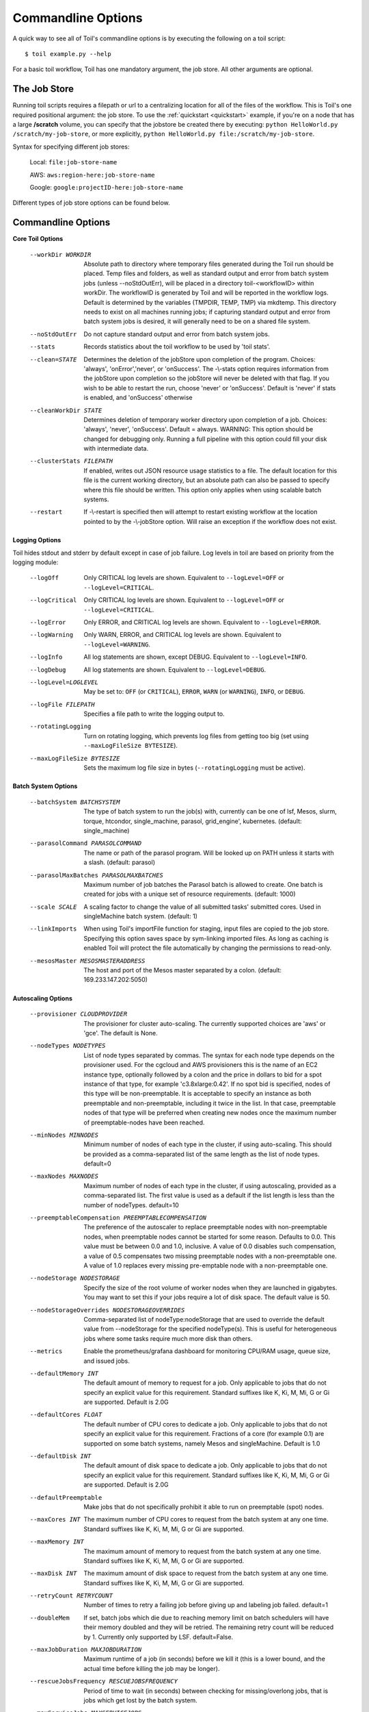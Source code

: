 .. _commandRef:

.. _workflowOptions:

Commandline Options
===================

A quick way to see all of Toil's commandline options is by executing the following on a toil script::

    $ toil example.py --help

For a basic toil workflow, Toil has one mandatory argument, the job store.  All other arguments are optional.

The Job Store
-------------

Running toil scripts requires a filepath or url to a centralizing location for all of the files of the workflow.
This is Toil's one required positional argument: the job store.  To use the :ref:`quickstart <quickstart>` example,
if you're on a node that has a large **/scratch** volume, you can specify that the jobstore be created there by
executing: ``python HelloWorld.py /scratch/my-job-store``, or more explicitly,
``python HelloWorld.py file:/scratch/my-job-store``.

Syntax for specifying different job stores:

    Local: ``file:job-store-name``

    AWS: ``aws:region-here:job-store-name``

    Google: ``google:projectID-here:job-store-name``

Different types of job store options can be found below.

.. _optionsRef:

Commandline Options
-------------------

**Core Toil Options**

  --workDir WORKDIR     Absolute path to directory where temporary files
                        generated during the Toil run should be placed. Temp
                        files and folders, as well as standard output and error
                        from batch system jobs (unless --noStdOutErr), will be
                        placed in a directory toil-<workflowID> within workDir.
                        The workflowID is generated by Toil and will be reported
                        in the workflow logs. Default is determined by the variables
                        (TMPDIR, TEMP, TMP) via mkdtemp. This directory needs to
                        exist on all machines running jobs; if capturing standard
                        output and error from batch system jobs is desired, it will
                        generally need to be on a shared file system.
  --noStdOutErr         Do not capture standard output and error from batch system jobs.
  --stats               Records statistics about the toil workflow to be used
                        by 'toil stats'.
  --clean=STATE
                        Determines the deletion of the jobStore upon
                        completion of the program. Choices: 'always',
                        'onError','never', or 'onSuccess'. The -\\-stats option
                        requires information from the jobStore upon completion
                        so the jobStore will never be deleted with that flag.
                        If you wish to be able to restart the run, choose
                        'never' or 'onSuccess'. Default is 'never' if stats is
                        enabled, and 'onSuccess' otherwise
  --cleanWorkDir STATE
                        Determines deletion of temporary worker directory upon
                        completion of a job. Choices: 'always', 'never',
                        'onSuccess'. Default = always. WARNING: This option
                        should be changed for debugging only. Running a full
                        pipeline with this option could fill your disk with
                        intermediate data.
  --clusterStats FILEPATH
                        If enabled, writes out JSON resource usage statistics
                        to a file. The default location for this file is the
                        current working directory, but an absolute path can
                        also be passed to specify where this file should be
                        written. This option only applies when using scalable
                        batch systems.
  --restart             If -\\-restart is specified then will attempt to restart
                        existing workflow at the location pointed to by the
                        -\\-jobStore option. Will raise an exception if the
                        workflow does not exist.

**Logging Options**

Toil hides stdout and stderr by default except in case of job failure.  Log levels in toil are based on priority from
the logging module:

  --logOff
                        Only CRITICAL log levels are shown.
                        Equivalent to ``--logLevel=OFF`` or ``--logLevel=CRITICAL``.
  --logCritical
                        Only CRITICAL log levels are shown.
                        Equivalent to ``--logLevel=OFF`` or ``--logLevel=CRITICAL``.
  --logError
                        Only ERROR, and CRITICAL log levels are shown.
                        Equivalent to ``--logLevel=ERROR``.
  --logWarning
                        Only WARN, ERROR, and CRITICAL log levels are shown.
                        Equivalent to ``--logLevel=WARNING``.
  --logInfo
                        All log statements are shown, except DEBUG.
                        Equivalent to ``--logLevel=INFO``.
  --logDebug
                        All log statements are shown.
                        Equivalent to ``--logLevel=DEBUG``.
  --logLevel=LOGLEVEL
                        May be set to: ``OFF`` (or ``CRITICAL``),
                        ``ERROR``, ``WARN`` (or ``WARNING``), ``INFO``, or ``DEBUG``.
  --logFile FILEPATH
                        Specifies a file path to write the logging output to.
  --rotatingLogging
                        Turn on rotating logging, which prevents log files from
                        getting too big (set using ``--maxLogFileSize BYTESIZE``).
  --maxLogFileSize BYTESIZE
                        Sets the maximum log file size in bytes (``--rotatingLogging`` must be active).

**Batch System Options**

  --batchSystem BATCHSYSTEM
                        The type of batch system to run the job(s) with,
                        currently can be one of lsf, Mesos, slurm, torque,
                        htcondor, single_machine, parasol, grid_engine', kubernetes.
                        (default: single_machine)
  --parasolCommand PARASOLCOMMAND
                        The name or path of the parasol program. Will be
                        looked up on PATH unless it starts with a
                        slash. (default: parasol)
  --parasolMaxBatches PARASOLMAXBATCHES
                        Maximum number of job batches the Parasol batch is
                        allowed to create. One batch is created for jobs with
                        a unique set of resource requirements. (default: 1000)
  --scale SCALE         A scaling factor to change the value of all submitted
                        tasks' submitted cores. Used in singleMachine batch
                        system. (default: 1)
  --linkImports         When using Toil's importFile function for staging,
                        input files are copied to the job store. Specifying
                        this option saves space by sym-linking imported files.
                        As long as caching is enabled Toil will protect the
                        file automatically by changing the permissions to
                        read-only.
  --mesosMaster MESOSMASTERADDRESS
                        The host and port of the Mesos master separated by a
                        colon. (default: 169.233.147.202:5050)

**Autoscaling Options**

  --provisioner CLOUDPROVIDER
                        The provisioner for cluster auto-scaling. The
                        currently supported choices are 'aws' or 'gce'. The
                        default is None.
  --nodeTypes NODETYPES
                        List of node types separated by commas. The syntax for
                        each node type depends on the provisioner used. For
                        the cgcloud and AWS provisioners this is the name of
                        an EC2 instance type, optionally followed by a colon
                        and the price in dollars to bid for a spot instance of
                        that type, for example 'c3.8xlarge:0.42'. If no spot
                        bid is specified, nodes of this type will be non-preemptable.
                        It is acceptable to specify an instance as
                        both preemptable and non-preemptable, including it
                        twice in the list. In that case, preemptable nodes of
                        that type will be preferred when creating new nodes
                        once the maximum number of preemptable-nodes
                        have been reached.
  --minNodes MINNODES   Minimum number of nodes of each type in the cluster,
                        if using auto-scaling. This should be provided as a
                        comma-separated list of the same length as the list of
                        node types. default=0
  --maxNodes MAXNODES   Maximum number of nodes of each type in the cluster,
                        if using autoscaling, provided as a comma-separated
                        list. The first value is used as a default if the list
                        length is less than the number of nodeTypes.
                        default=10
  --preemptableCompensation PREEMPTABLECOMPENSATION
                        The preference of the autoscaler to replace
                        preemptable nodes with non-preemptable nodes, when
                        preemptable nodes cannot be started for some reason.
                        Defaults to 0.0. This value must be between 0.0 and
                        1.0, inclusive. A value of 0.0 disables such
                        compensation, a value of 0.5 compensates two missing
                        preemptable nodes with a non-preemptable one. A value
                        of 1.0 replaces every missing pre-emptable node with a
                        non-preemptable one.
  --nodeStorage NODESTORAGE
                        Specify the size of the root volume of worker nodes
                        when they are launched in gigabytes. You may want to
                        set this if your jobs require a lot of disk space. The
                        default value is 50.
  --nodeStorageOverrides NODESTORAGEOVERRIDES
                        Comma-separated list of nodeType:nodeStorage that are used
                        to override the default value from --nodeStorage for the
                        specified nodeType(s). This is useful for heterogeneous jobs
                        where some tasks require much more disk than others.
  --metrics             Enable the prometheus/grafana dashboard for monitoring
                        CPU/RAM usage, queue size, and issued jobs.
  --defaultMemory INT   The default amount of memory to request for a job.
                        Only applicable to jobs that do not specify an
                        explicit value for this requirement. Standard suffixes
                        like K, Ki, M, Mi, G or Gi are supported. Default is
                        2.0G
  --defaultCores FLOAT  The default number of CPU cores to dedicate a job.
                        Only applicable to jobs that do not specify an
                        explicit value for this requirement. Fractions of a
                        core (for example 0.1) are supported on some batch
                        systems, namely Mesos and singleMachine. Default is
                        1.0
  --defaultDisk INT     The default amount of disk space to dedicate a job.
                        Only applicable to jobs that do not specify an
                        explicit value for this requirement. Standard suffixes
                        like K, Ki, M, Mi, G or Gi are supported. Default is
                        2.0G
  --defaultPreemptable  Make jobs that do not specifically prohibit it able to
                        run on preemptable (spot) nodes.
  --maxCores INT        The maximum number of CPU cores to request from the
                        batch system at any one time. Standard suffixes like
                        K, Ki, M, Mi, G or Gi are supported.
  --maxMemory INT       The maximum amount of memory to request from the batch
                        system at any one time. Standard suffixes like K, Ki,
                        M, Mi, G or Gi are supported.
  --maxDisk INT         The maximum amount of disk space to request from the
                        batch system at any one time. Standard suffixes like
                        K, Ki, M, Mi, G or Gi are supported.
  --retryCount RETRYCOUNT
                        Number of times to retry a failing job before giving
                        up and labeling job failed. default=1
  --doubleMem           If set, batch jobs which die due to reaching memory
                        limit on batch schedulers will have their memory
			doubled and they will be retried. The remaining
			retry count will be reduced by 1. Currently only
			supported by LSF. default=False.
  --maxJobDuration MAXJOBDURATION
                        Maximum runtime of a job (in seconds) before we kill
                        it (this is a lower bound, and the actual time before
                        killing the job may be longer).
  --rescueJobsFrequency RESCUEJOBSFREQUENCY
                        Period of time to wait (in seconds) between checking
                        for missing/overlong jobs, that is jobs which get lost
                        by the batch system.
  --maxServiceJobs MAXSERVICEJOBS
                        The maximum number of service jobs that can be run
                        concurrently, excluding service jobs running on
                        preemptable nodes. default=9223372036854775807
  --maxPreemptableServiceJobs MAXPREEMPTABLESERVICEJOBS
                        The maximum number of service jobs that can run
                        concurrently on preemptable nodes.
                        default=9223372036854775807
  --deadlockWait DEADLOCKWAIT
                        Time, in seconds, to tolerate the workflow running only
                        the same service jobs, with no jobs to use them, before
                        declaring the workflow to be deadlocked and stopping.
                        default=60
  --deadlockCheckInterval DEADLOCKCHECKINTERVAL
                        Time, in seconds, to wait between checks to see if the
                        workflow is stuck running only service jobs, with no
                        jobs to use them. Should be shorter than
                        --deadlockWait. May need to be increased if the batch
                        system cannot enumerate running jobs quickly enough, or
                        if polling for running jobs is placing an unacceptable
                        load on a shared cluster. default=30
  --statePollingWait STATEPOLLINGWAIT
                        Time, in seconds, to wait before doing a scheduler
                        query for job state. Return cached results if within
                        the waiting period.

  **Miscellaneous Options**

  --disableCaching      Disables caching in the file store. This flag must be
                        set to use a batch system that does not support
                        cleanup, such as Parasol.
  --disableChaining     Disables chaining of jobs (chaining uses one job's
                        resource allocation for its successor job if
                        possible).
  --maxLogFileSize MAXLOGFILESIZE
                        The maximum size of a job log file to keep (in bytes),
                        log files larger than this will be truncated to the
                        last X bytes. Setting this option to zero will prevent
                        any truncation. Setting this option to a negative
                        value will truncate from the beginning. Default=62.5 K
  --writeLogs FILEPATH
                        Write worker logs received by the leader into their
                        own files at the specified path. Any non-empty standard
                        output and error from failed batch system jobs will also
                        be written into files at this path. The current working
                        directory will be used if a path is not specified
                        explicitly. Note: By default only the logs of failed
                        jobs are returned to leader. Set log level to 'debug'
                        to get logs back from successful jobs, and adjust
                        'maxLogFileSize' to control the truncation limit for
                        worker logs.
  --writeLogsGzip FILEPATH
                        Identical to -\\-writeLogs except the logs files are
                        gzipped on the leader.
  --realTimeLogging     Enable real-time logging from workers to masters.
  --sseKey SSEKEY       Path to file containing 32 character key to be used
                        for server-side encryption on awsJobStore or
                        googleJobStore. SSE will not be used if this flag is
                        not passed.
  --setEnv NAME
                        NAME=VALUE or NAME, -e NAME=VALUE or NAME are also valid.
                        Set an environment variable early on in the worker. If
                        VALUE is omitted, it will be looked up in the current
                        environment. Independently of this option, the worker
                        will try to emulate the leader's environment before
                        running a job. Using this option, a variable can be
                        injected into the worker process itself before it is
                        started.
  --servicePollingInterval SERVICEPOLLINGINTERVAL
                        Interval of time service jobs wait between polling for
                        the existence of the keep-alive flag (default=60)
  --debugWorker         Experimental no forking mode for local debugging.
                        Specifically, workers are not forked and stderr/stdout
                        are not redirected to the log. (default=False)
  --disableProgress     Disables the progress bar shown when standard error is
                        a terminal.
     

Restart Option
--------------
In the event of failure, Toil can resume the pipeline by adding the argument ``--restart`` and rerunning the
python script. Toil pipelines can even be edited and resumed which is useful for development or troubleshooting.

Running Workflows with Services
-------------------------------

Toil supports jobs, or clusters of jobs, that run as *services* to other
*accessor* jobs. Example services include server databases or Apache Spark
Clusters. As service jobs exist to provide services to accessor jobs their
runtime is dependent on the concurrent running of their accessor jobs. The dependencies
between services and their accessor jobs can create potential deadlock scenarios,
where the running of the workflow hangs because only service jobs are being
run and their accessor jobs can not be scheduled because of too limited resources
to run both simultaneously. To cope with this situation Toil attempts to
schedule services and accessors intelligently, however to avoid a deadlock
with workflows running service jobs it is advisable to use the following parameters:

* ``--maxServiceJobs``: The maximum number of service jobs that can be run concurrently, excluding service jobs running on preemptable nodes.
* ``--maxPreemptableServiceJobs``: The maximum number of service jobs that can run concurrently on preemptable nodes.

Specifying these parameters so that at a maximum cluster size there will be
sufficient resources to run accessors in addition to services will ensure that
such a deadlock can not occur.

If too low a limit is specified then a deadlock can occur in which toil can
not schedule sufficient service jobs concurrently to complete the workflow.
Toil will detect this situation if it occurs and throw a
:class:`toil.DeadlockException` exception. Increasing the cluster size
and these limits will resolve the issue.

Setting Options directly with the Toil Script
---------------------------------------------

It's good to remember that commandline options can be overridden in the Toil script itself.  For example,
:func:`toil.job.Job.Runner.getDefaultOptions` can be used to run toil with all default options, and in this example,
it will override commandline args to run the default options and always run with the "./toilWorkflow" directory
specified as the jobstore:

.. code-block:: python

    options = Job.Runner.getDefaultOptions("./toilWorkflow") # Get the options object

    with Toil(options) as toil:
        toil.start(Job())  # Run the script

However, each option can be explicitly set within the script by supplying arguments (in this example, we are setting
``logLevel = "DEBUG"`` (all log statements are shown) and ``clean="ALWAYS"`` (always delete the jobstore) like so:

.. code-block:: python

    options = Job.Runner.getDefaultOptions("./toilWorkflow") # Get the options object
    options.logLevel = "DEBUG" # Set the log level to the debug level.
    options.clean = "ALWAYS" # Always delete the jobStore after a run

    with Toil(options) as toil:
        toil.start(Job())  # Run the script

However, the usual incantation is to accept commandline args from the user with the following:

.. code-block:: python

    parser = Job.Runner.getDefaultArgumentParser() # Get the parser
    options = parser.parse_args() # Parse user args to create the options object

    with Toil(options) as toil:
        toil.start(Job())  # Run the script

Which can also, of course, then accept script supplied arguments as before (which will overwrite any user supplied args):

.. code-block:: python

    parser = Job.Runner.getDefaultArgumentParser() # Get the parser
    options = parser.parse_args() # Parse user args to create the options object
    options.logLevel = "DEBUG" # Set the log level to the debug level.
    options.clean = "ALWAYS" # Always delete the jobStore after a run

    with Toil(options) as toil:
        toil.start(Job())  # Run the script
